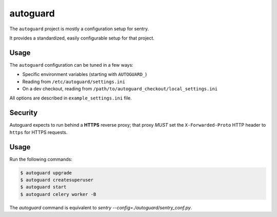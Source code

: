 autoguard
=========

The ``autoguard`` project is mostly a configuration setup for sentry.

It provides a standardized, easily configurable setup for that project.


Usage
-----

The ``autoguard`` configuration can be tuned in a few ways:

* Specific environment variables (starting with ``AUTOGUARD_``)
* Reading from ``/etc/autoguard/settings.ini``
* On a dev checkout, reading from ``/path/to/autoguard_checkout/local_settings.ini``

All options are described in ``example_settings.ini`` file.

Security
--------

Autoguard expects to run behind a **HTTPS** reverse proxy; that proxy *MUST* set the ``X-Forwarded-Proto`` HTTP header to ``https`` for HTTPS requests.


Usage
-----

Run the following commands:

.. code-block:: sh

    $ autoguard upgrade
    $ autoguard createsuperuser
    $ autoguard start
    $ autoguard celery worker -B

The `autoguard` command is equivalent to `sentry --config=./autoguard/sentry_conf.py`.
